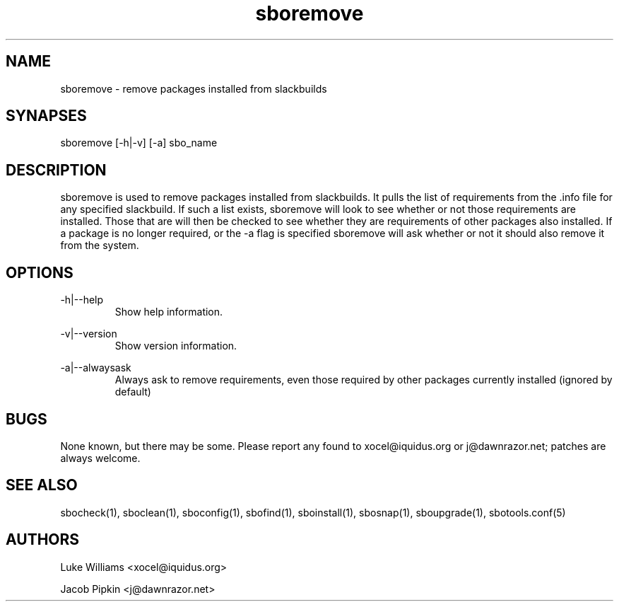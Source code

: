 .TH sboremove 1 "Setting Orange, The Aftermath 73, 3178 YOLD" "sbotools 1.4" dawnrazor.net
.SH NAME
.P
sboremove - remove packages installed from slackbuilds
.SH SYNAPSES
.P
sboremove [-h|-v] [-a] sbo_name
.SH DESCRIPTION
.P
sboremove is used to remove packages installed from slackbuilds. It pulls the list of requirements from the .info file for any specified slackbuild. If such a list exists, sboremove will look to see whether or not those requirements are installed. Those that are will then be checked to see whether they are requirements of other packages also installed. If a package is no longer required, or the -a flag is specified sboremove will ask whether or not it should also remove it from the system.  
.SH OPTIONS
.P
-h|--help
.RS
Show help information.
.RE
.P
-v|--version
.RS
Show version information.
.RE
.P
-a|--alwaysask
.RS
Always ask to remove requirements, even those required by other packages currently installed (ignored by default)
.RE
.SH BUGS
.P
None known, but there may be some. Please report any found to xocel@iquidus.org or j@dawnrazor.net; patches are always welcome.
.SH SEE ALSO
.P
sbocheck(1), sboclean(1), sboconfig(1), sbofind(1), sboinstall(1), sbosnap(1), sboupgrade(1), sbotools.conf(5)
.SH AUTHORS
.P
Luke Williams <xocel@iquidus.org>
.P
Jacob Pipkin <j@dawnrazor.net>
